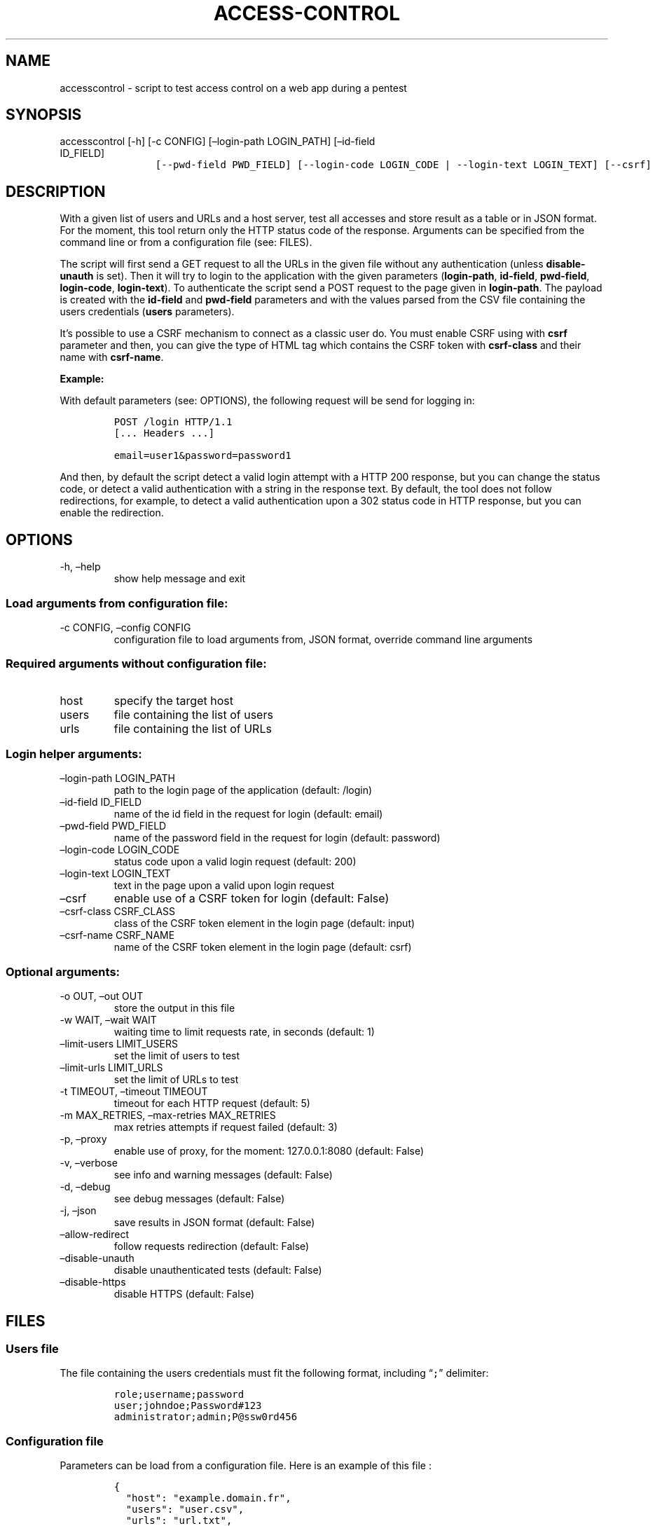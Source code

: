 .\" Automatically generated by Pandoc 2.17.1.1
.\"
.\" Define V font for inline verbatim, using C font in formats
.\" that render this, and otherwise B font.
.ie "\f[CB]x\f[]"x" \{\
. ftr V B
. ftr VI BI
. ftr VB B
. ftr VBI BI
.\}
.el \{\
. ftr V CR
. ftr VI CI
. ftr VB CB
. ftr VBI CBI
.\}
.TH "ACCESS-CONTROL" "1" "20 Jun 2023" "v0.1" "Tool for testing access control - documentation"
.hy
.SH NAME
.PP
accesscontrol - script to test access control on a web app during a
pentest
.SH SYNOPSIS
.TP
accesscontrol [-h] [-c CONFIG] [\[en]login-path LOGIN_PATH] [\[en]id-field ID_FIELD]
.nf
\f[C]
       [--pwd-field PWD_FIELD] [--login-code LOGIN_CODE | --login-text LOGIN_TEXT] [--csrf]
\f[R]
.fi
.nf
\f[C]
       [--csrf-class CSRF_CLASS] [--csrf-name CSRF_NAME] [-o OUT] [-w WAIT]
\f[R]
.fi
.nf
\f[C]
       [--limit-users LIMIT_USERS] [--limit-urls LIMIT_URLS] [-m MAX_RETRIES] [-t TIMEOUT] [-p] [-v] [-d] [-j]
\f[R]
.fi
.nf
\f[C]
       [--allow-redirect] [--disable-unauth] [--disable-https]
\f[R]
.fi
.nf
\f[C]
       [host] [users] [urls]
\f[R]
.fi
.SH DESCRIPTION
.PP
With a given list of users and URLs and a host server, test all accesses
and store result as a table or in JSON format.
For the moment, this tool return only the HTTP status code of the
response.
Arguments can be specified from the command line or from a configuration
file (see: FILES).
.PP
The script will first send a GET request to all the URLs in the given
file without any authentication (unless \f[B]disable-unauth\f[R] is
set).
Then it will try to login to the application with the given parameters
(\f[B]login-path\f[R], \f[B]id-field\f[R], \f[B]pwd-field\f[R],
\f[B]login-code\f[R], \f[B]login-text\f[R]).
To authenticate the script send a POST request to the page given in
\f[B]login-path\f[R].
The payload is created with the \f[B]id-field\f[R] and
\f[B]pwd-field\f[R] parameters and with the values parsed from the CSV
file containing the users credentials (\f[B]users\f[R] parameters).
.PP
It\[cq]s possible to use a CSRF mechanism to connect as a classic user
do.
You must enable CSRF using with \f[B]csrf\f[R] parameter and then, you
can give the type of HTML tag which contains the CSRF token with
\f[B]csrf-class\f[R] and their name with \f[B]csrf-name\f[R].
.PP
\f[B]Example:\f[R]
.PP
With default parameters (see: OPTIONS), the following request will be
send for logging in:
.IP
.nf
\f[C]
POST /login HTTP/1.1
[... Headers ...]

email=user1&password=password1
\f[R]
.fi
.PP
And then, by default the script detect a valid login attempt with a HTTP
200 response, but you can change the status code, or detect a valid
authentication with a string in the response text.
By default, the tool does not follow redirections, for example, to
detect a valid authentication upon a 302 status code in HTTP response,
but you can enable the redirection.
.SH OPTIONS
.TP
-h, \[en]help
show help message and exit
.SS Load arguments from configuration file:
.TP
-c CONFIG, \[en]config CONFIG
configuration file to load arguments from, JSON format, override command
line arguments
.SS Required arguments without configuration file:
.TP
host
specify the target host
.TP
users
file containing the list of users
.TP
urls
file containing the list of URLs
.SS Login helper arguments:
.TP
\[en]login-path LOGIN_PATH
path to the login page of the application (default: /login)
.TP
\[en]id-field ID_FIELD
name of the id field in the request for login (default: email)
.TP
\[en]pwd-field PWD_FIELD
name of the password field in the request for login (default: password)
.TP
\[en]login-code LOGIN_CODE
status code upon a valid login request (default: 200)
.TP
\[en]login-text LOGIN_TEXT
text in the page upon a valid upon login request
.TP
\[en]csrf
enable use of a CSRF token for login (default: False)
.TP
\[en]csrf-class CSRF_CLASS
class of the CSRF token element in the login page (default: input)
.TP
\[en]csrf-name CSRF_NAME
name of the CSRF token element in the login page (default: csrf)
.SS Optional arguments:
.TP
-o OUT, \[en]out OUT
store the output in this file
.TP
-w WAIT, \[en]wait WAIT
waiting time to limit requests rate, in seconds (default: 1)
.TP
\[en]limit-users LIMIT_USERS
set the limit of users to test
.TP
\[en]limit-urls LIMIT_URLS
set the limit of URLs to test
.TP
-t TIMEOUT, \[en]timeout TIMEOUT
timeout for each HTTP request (default: 5)
.TP
-m MAX_RETRIES, \[en]max-retries MAX_RETRIES
max retries attempts if request failed (default: 3)
.TP
-p, \[en]proxy
enable use of proxy, for the moment: 127.0.0.1:8080 (default: False)
.TP
-v, \[en]verbose
see info and warning messages (default: False)
.TP
-d, \[en]debug
see debug messages (default: False)
.TP
-j, \[en]json
save results in JSON format (default: False)
.TP
\[en]allow-redirect
follow requests redirection (default: False)
.TP
\[en]disable-unauth
disable unauthenticated tests (default: False)
.TP
\[en]disable-https
disable HTTPS (default: False)
.SH FILES
.SS Users file
.PP
The file containing the users credentials must fit the following format,
including \[lq]\f[V];\f[R]\[rq] delimiter:
.IP
.nf
\f[C]
role;username;password
user;johndoe;Password#123
administrator;admin;P\[at]ssw0rd456
\f[R]
.fi
.SS Configuration file
.PP
Parameters can be load from a configuration file.
Here is an example of this file :
.IP
.nf
\f[C]
{
  \[dq]host\[dq]: \[dq]example.domain.fr\[dq],
  \[dq]users\[dq]: \[dq]user.csv\[dq],
  \[dq]urls\[dq]: \[dq]url.txt\[dq],
  \[dq]login_path\[dq]: \[dq]/login\[dq],
  \[dq]id_field\[dq]: \[dq]email\[dq],
  \[dq]pwd_field\[dq]: \[dq]password\[dq],
  \[dq]login_code\[dq]: 200,
  \[dq]login_text\[dq]: null,
  \[dq]csrf\[dq]: false,
  \[dq]csrf_class\[dq]: \[dq]input\[dq],
  \[dq]csrf_name\[dq]: \[dq]csrf\[dq],
  \[dq]out\[dq]: null,
  \[dq]wait\[dq]: 1,
  \[dq]limit_users\[dq]: null,
  \[dq]limit_urls\[dq]: null,
  \[dq]timeout\[dq]: 5,
  \[dq]max_retries\[dq]: 3,
  \[dq]proxy\[dq]: false,
  \[dq]verbose\[dq]: false,
  \[dq]debug\[dq]: false,
  \[dq]json\[dq]: false,
  \[dq]allow_redirect\[dq]: false,
  \[dq]disable_unauth\[dq]: false,
  \[dq]disable_https\[dq]: false
}
\f[R]
.fi
.SH TO DO
.IP \[bu] 2
Add possibility of test control access with POST requests with
parameters
.IP \[bu] 2
Possibility of adding headers to the requests
.IP \[bu] 2
Auto detection of login method (in progress)
.SH AUTHORS
Louka.
